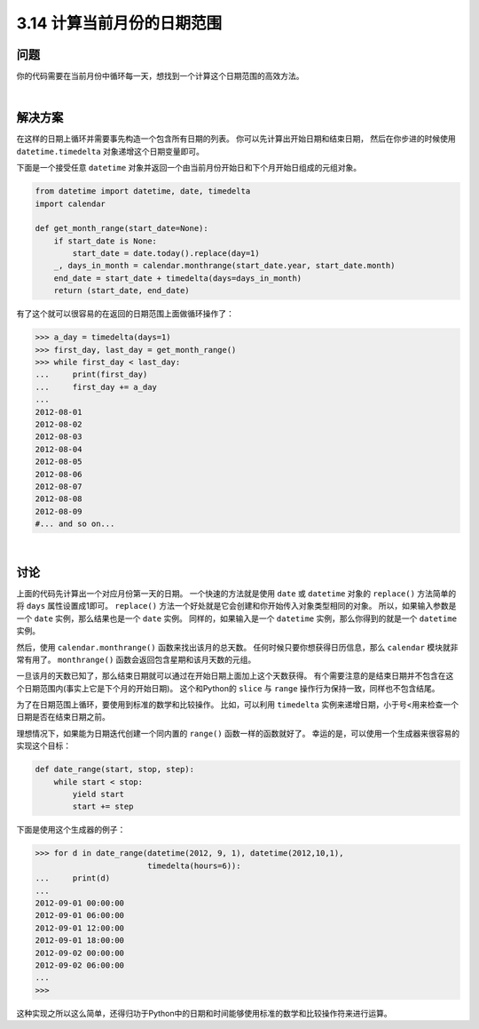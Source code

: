 ==========================
3.14 计算当前月份的日期范围
==========================

----------
问题
----------
你的代码需要在当前月份中循环每一天，想找到一个计算这个日期范围的高效方法。

|

----------
解决方案
----------
在这样的日期上循环并需要事先构造一个包含所有日期的列表。
你可以先计算出开始日期和结束日期，
然后在你步进的时候使用 ``datetime.timedelta`` 对象递增这个日期变量即可。

下面是一个接受任意 ``datetime`` 对象并返回一个由当前月份开始日和下个月开始日组成的元组对象。

.. code-block:: python

    from datetime import datetime, date, timedelta
    import calendar

    def get_month_range(start_date=None):
        if start_date is None:
            start_date = date.today().replace(day=1)
        _, days_in_month = calendar.monthrange(start_date.year, start_date.month)
        end_date = start_date + timedelta(days=days_in_month)
        return (start_date, end_date)

有了这个就可以很容易的在返回的日期范围上面做循环操作了：

.. code-block:: python

    >>> a_day = timedelta(days=1)
    >>> first_day, last_day = get_month_range()
    >>> while first_day < last_day:
    ...     print(first_day)
    ...     first_day += a_day
    ...
    2012-08-01
    2012-08-02
    2012-08-03
    2012-08-04
    2012-08-05
    2012-08-06
    2012-08-07
    2012-08-08
    2012-08-09
    #... and so on...

|

----------
讨论
----------
上面的代码先计算出一个对应月份第一天的日期。
一个快速的方法就是使用 ``date`` 或 ``datetime`` 对象的 ``replace()`` 方法简单的将 ``days`` 属性设置成1即可。
``replace()`` 方法一个好处就是它会创建和你开始传入对象类型相同的对象。
所以，如果输入参数是一个 ``date`` 实例，那么结果也是一个 ``date`` 实例。
同样的，如果输入是一个 ``datetime`` 实例，那么你得到的就是一个 ``datetime`` 实例。

然后，使用 ``calendar.monthrange()`` 函数来找出该月的总天数。
任何时候只要你想获得日历信息，那么 ``calendar`` 模块就非常有用了。
``monthrange()`` 函数会返回包含星期和该月天数的元组。

一旦该月的天数已知了，那么结束日期就可以通过在开始日期上面加上这个天数获得。
有个需要注意的是结束日期并不包含在这个日期范围内(事实上它是下个月的开始日期)。
这个和Python的 ``slice`` 与 ``range`` 操作行为保持一致，同样也不包含结尾。

为了在日期范围上循环，要使用到标准的数学和比较操作。
比如，可以利用 ``timedelta`` 实例来递增日期，小于号<用来检查一个日期是否在结束日期之前。

理想情况下，如果能为日期迭代创建一个同内置的 ``range()`` 函数一样的函数就好了。
幸运的是，可以使用一个生成器来很容易的实现这个目标：

.. code-block:: python

    def date_range(start, stop, step):
        while start < stop:
            yield start
            start += step

下面是使用这个生成器的例子：

.. code-block:: python

    >>> for d in date_range(datetime(2012, 9, 1), datetime(2012,10,1),
                            timedelta(hours=6)):
    ...     print(d)
    ...
    2012-09-01 00:00:00
    2012-09-01 06:00:00
    2012-09-01 12:00:00
    2012-09-01 18:00:00
    2012-09-02 00:00:00
    2012-09-02 06:00:00
    ...
    >>>

这种实现之所以这么简单，还得归功于Python中的日期和时间能够使用标准的数学和比较操作符来进行运算。

